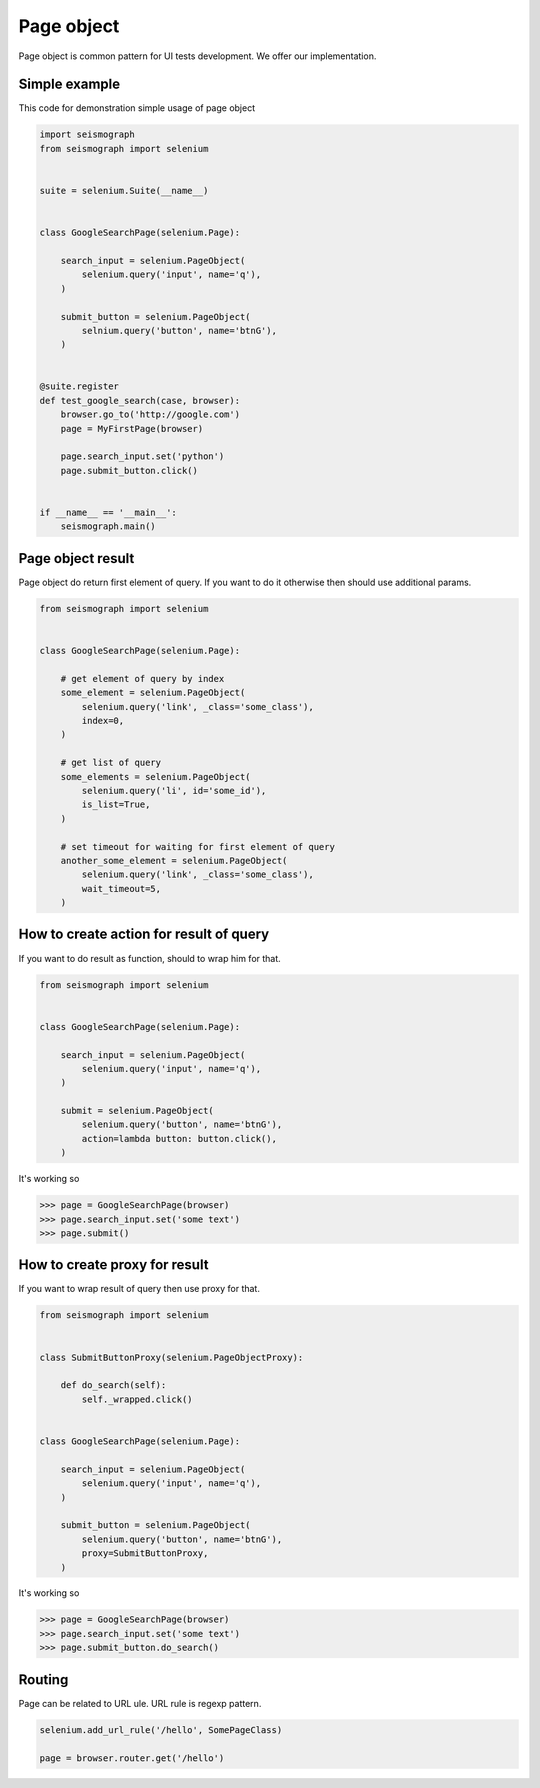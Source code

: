 Page object
===========

Page object is common pattern for UI tests development. We offer our implementation.


Simple example
--------------

This code for demonstration simple usage of page object


.. code-block:: python

    import seismograph
    from seismograph import selenium


    suite = selenium.Suite(__name__)


    class GoogleSearchPage(selenium.Page):

        search_input = selenium.PageObject(
            selenium.query('input', name='q'),
        )

        submit_button = selenium.PageObject(
            selnium.query('button', name='btnG'),
        )


    @suite.register
    def test_google_search(case, browser):
        browser.go_to('http://google.com')
        page = MyFirstPage(browser)

        page.search_input.set('python')
        page.submit_button.click()


    if __name__ == '__main__':
        seismograph.main()


Page object result
------------------

Page object do return first element of query.
If you want to do it otherwise then should use additional params.


.. code-block:: python

    from seismograph import selenium


    class GoogleSearchPage(selenium.Page):

        # get element of query by index
        some_element = selenium.PageObject(
            selenium.query('link', _class='some_class'),
            index=0,
        )

        # get list of query
        some_elements = selenium.PageObject(
            selenium.query('li', id='some_id'),
            is_list=True,
        )

        # set timeout for waiting for first element of query
        another_some_element = selenium.PageObject(
            selenium.query('link', _class='some_class'),
            wait_timeout=5,
        )


How to create action for result of query
----------------------------------------

If you want to do result as function, should to wrap him for that.


.. code-block:: python

    from seismograph import selenium


    class GoogleSearchPage(selenium.Page):

        search_input = selenium.PageObject(
            selenium.query('input', name='q'),
        )

        submit = selenium.PageObject(
            selenium.query('button', name='btnG'),
            action=lambda button: button.click(),
        )


It's working so


>>> page = GoogleSearchPage(browser)
>>> page.search_input.set('some text')
>>> page.submit()


How to create proxy for result
------------------------------

If you want to wrap result of query then use proxy for that.


.. code-block:: python

    from seismograph import selenium


    class SubmitButtonProxy(selenium.PageObjectProxy):

        def do_search(self):
            self._wrapped.click()


    class GoogleSearchPage(selenium.Page):

        search_input = selenium.PageObject(
            selenium.query('input', name='q'),
        )

        submit_button = selenium.PageObject(
            selenium.query('button', name='btnG'),
            proxy=SubmitButtonProxy,
        )


It's working so


>>> page = GoogleSearchPage(browser)
>>> page.search_input.set('some text')
>>> page.submit_button.do_search()


Routing
-------

Page can be related to URL ule. URL rule is regexp pattern.


.. code-block:: python

    selenium.add_url_rule('/hello', SomePageClass)

    page = browser.router.get('/hello')
